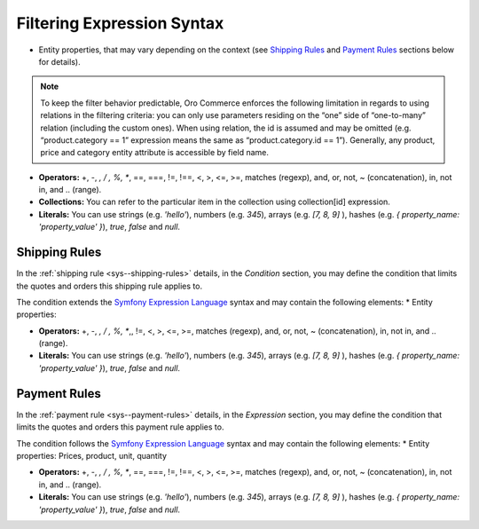 .. begin

Filtering Expression Syntax
---------------------------

* Entity properties, that may vary depending on the context (see `Shipping Rules`_ and `Payment Rules`_ sections below for details).

.. note::
   To keep the filter behavior predictable, Oro Commerce enforces the following limitation in regards to using relations in the filtering criteria: you can only use parameters residing on the “one” side of “one-to-many” relation (including the custom ones).
   When using relation, the id is assumed and may be omitted (e.g. “product.category == 1” expression means the same as “product.category.id == 1”).
   Generally, any product, price and category entity attribute is accessible by field name.

* **Operators:** +, -,  *,  / , %, **, ==, ===, !=, !==, <, >, <=, >=, matches (regexp), and, or, not, ~ (concatenation), in, not in, and .. (range).

* **Collections:** You can refer to the particular item in the collection using collection[id] expression.

* **Literals:** You can use strings (e.g. *'hello'*), numbers (e.g. *345*), arrays (e.g. *[7, 8, 9]* ), hashes (e.g. *{ property_name: 'property_value' }*), *true*, *false* and *null*.

Shipping Rules
~~~~~~~~~~~~~~

In the :ref:`shipping rule <sys--shipping-rules>` details, in the *Condition* section, you may define the condition that limits the quotes and orders this shipping rule applies to.

The condition extends the `Symfony Expression Language <https://symfony.com/doc/current/components/expression_language/introduction.html>`_ syntax and may contain the following elements:
* Entity properties:


* **Operators:** +, -,  *,  / , %, **,, !=, <, >, <=, >=, matches (regexp), and, or, not, ~ (concatenation), in, not in, and .. (range).

* **Literals:** You can use strings (e.g. *'hello'*), numbers (e.g. *345*), arrays (e.g. *[7, 8, 9]* ), hashes (e.g. *{ property_name: 'property_value' }*), *true*, *false* and *null*.


Payment Rules
~~~~~~~~~~~~~

In the :ref:`payment rule <sys--payment-rules>` details, in the *Expression* section, you may define the condition that limits the quotes and orders this payment rule applies to.

The condition follows the `Symfony Expression Language <https://symfony.com/doc/current/components/expression_language/introduction.html>`_ syntax and may contain the following elements:
* Entity properties:
Prices, product, unit, quantity

* **Operators:** +, -,  *,  / , %, **, ==, ===, !=, !==, <, >, <=, >=, matches (regexp), and, or, not, ~ (concatenation), in, not in, and .. (range).

* **Literals:** You can use strings (e.g. *'hello'*), numbers (e.g. *345*), arrays (e.g. *[7, 8, 9]* ), hashes (e.g. *{ property_name: 'property_value' }*), *true*, *false* and *null*.

.. Prices, product, unit, quantity


.. virtual fields and relations (category, inventory level)

.. https://github.com/laboro/dev/blob/52428e32187ce31dcd2c59e30a1bfe38ba8301c0/package/platform/src/Oro/Component/ExpressionLanguage/README.md#L4-L4
.. https://github.com/laboro/dev/blob/d0cd3b79e45adb52a378dc87f21ddb568d04bca5/package/commerce/src/Oro/Bundle/ShippingBundle/Context/ShippingContextInterface.php#L30-L30
.. https://github.com/laboro/dev/blob/8695f4ebf7407cc65f3c270cc880f7d6f55ffc16/package/commerce/src/Oro/Bundle/PaymentBundle/Context/PaymentContextInterface.php#L15-L15




